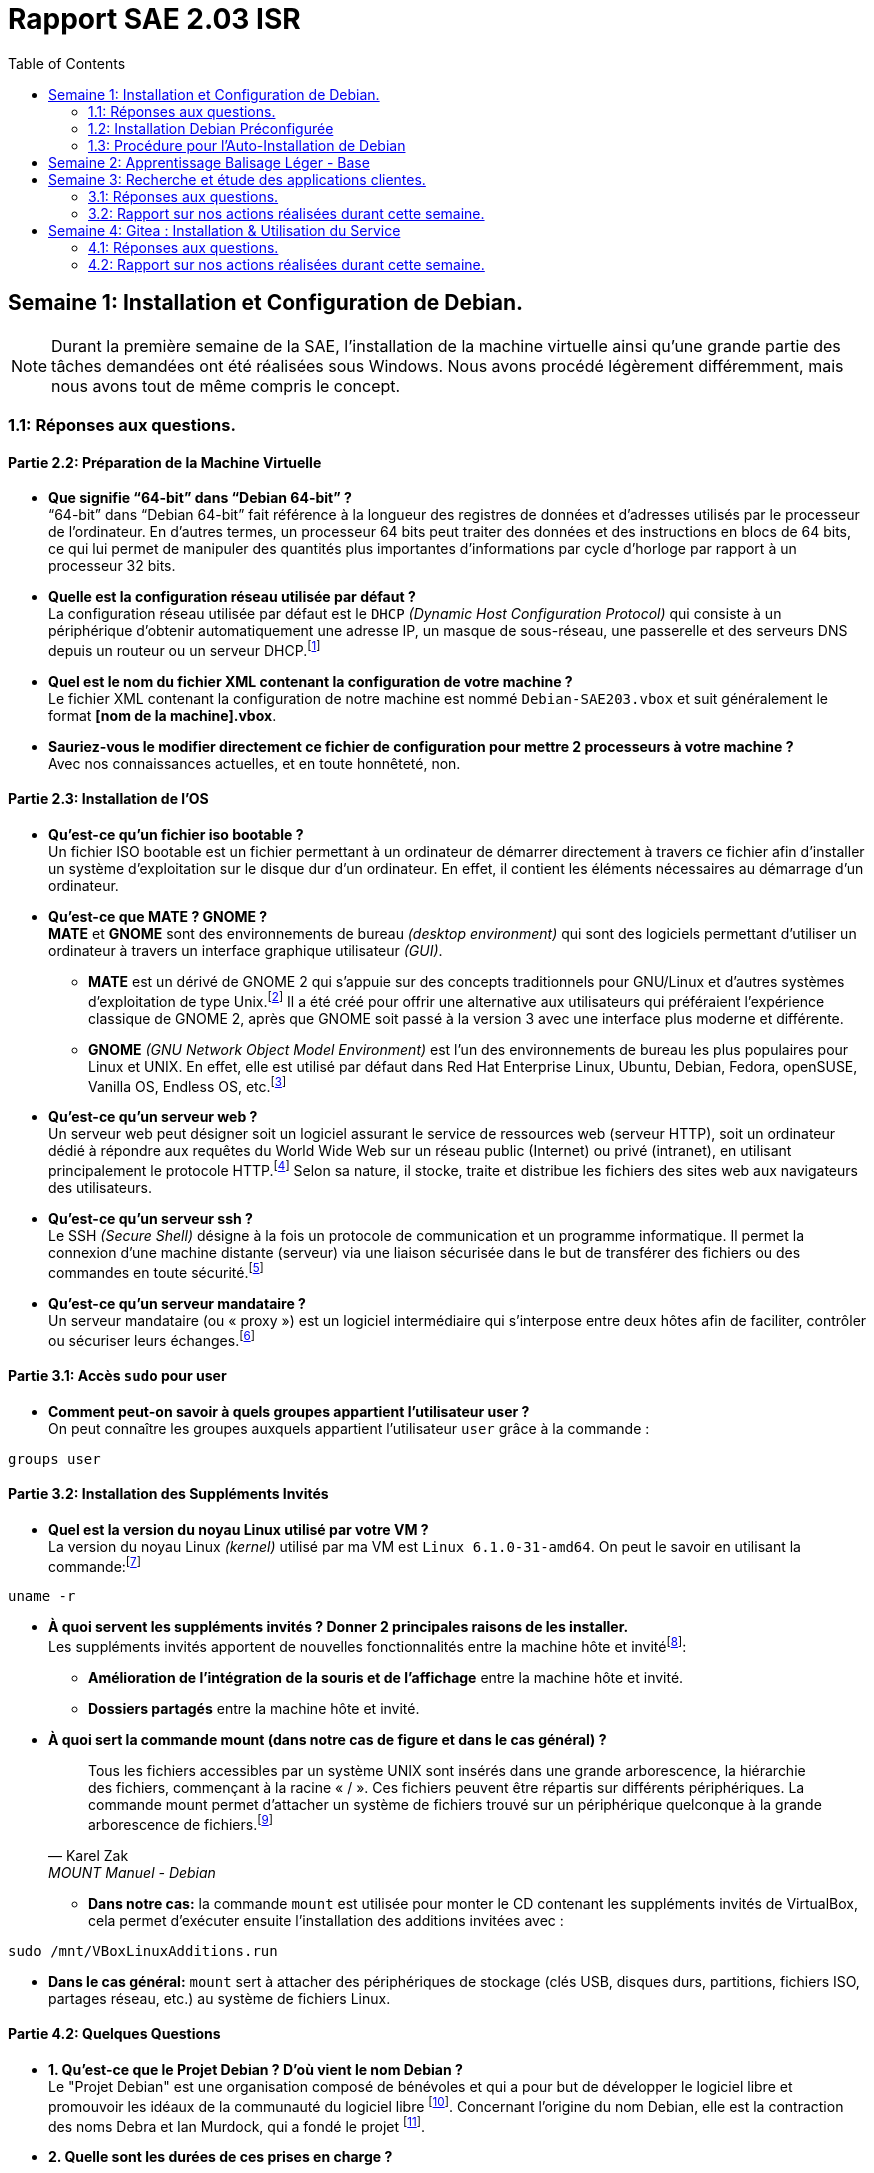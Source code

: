 = Rapport SAE 2.03 ISR
:toc: left
:icons: font

== Semaine 1: Installation et Configuration de Debian.
[NOTE]
====
Durant la première semaine de la SAE, l'installation de la machine virtuelle ainsi qu'une grande partie des tâches demandées ont été réalisées sous Windows. Nous avons procédé légèrement différemment, mais nous avons tout de même compris le concept.
====

=== 1.1: Réponses aux questions.
==== *Partie 2.2: Préparation de la Machine Virtuelle*
* *Que signifie “64-bit” dans “Debian 64-bit” ?* +
“64-bit” dans “Debian 64-bit” fait référence à la longueur des registres de données et d’adresses utilisés par le processeur de l'ordinateur. En d’autres termes, un processeur 64 bits peut traiter des données et des instructions en blocs de 64 bits, ce qui lui permet de manipuler des quantités plus importantes d’informations par cycle d’horloge par rapport à un processeur 32 bits.

* *Quelle est la configuration réseau utilisée par défaut ?* +
La configuration réseau utilisée par défaut est le `DHCP` _(Dynamic Host Configuration Protocol)_ qui consiste à un périphérique d'obtenir automatiquement une adresse IP, un masque de sous-réseau, une passerelle et des serveurs DNS depuis un routeur ou un serveur DHCP.footnote:[https://www.debian.org/doc/manuals/debian-reference/ch05.fr.html[Configuration du réseau - Debian]]

* *Quel est le nom du fichier XML contenant la configuration de votre machine ?* +
Le fichier XML contenant la configuration de notre machine est nommé `Debian-SAE203.vbox` et suit généralement le format *[nom de la machine].vbox*.

* *Sauriez-vous le modifier directement ce fichier de configuration pour mettre 2 processeurs à votre machine ?* +
Avec nos connaissances actuelles, et en toute honnêteté, non.

==== *Partie 2.3: Installation de l'OS*
* *Qu’est-ce qu’un fichier iso bootable ?* +
Un fichier ISO bootable est un fichier permettant à un ordinateur de démarrer directement à travers ce fichier afin d'installer un système d'exploitation sur le disque dur d'un ordinateur. En effet, il contient les éléments nécessaires au démarrage d’un ordinateur.

* *Qu’est-ce que MATE ? GNOME ?* +
*MATE* et *GNOME* sont des environnements de bureau _(desktop environment)_ qui sont des logiciels permettant d'utiliser un ordinateur à travers un interface graphique utilisateur _(GUI)_.
** *MATE* est un dérivé de GNOME 2 qui s'appuie sur des concepts traditionnels pour GNU/Linux et d'autres systèmes d'exploitation de type Unix.footnote:[https://mate-desktop.org/fr/[MATE Desktop]] Il a été créé pour offrir une alternative aux utilisateurs qui préféraient l'expérience classique de GNOME 2, après que GNOME soit passé à la version 3 avec une interface plus moderne et différente.
** *GNOME* _(GNU Network Object Model Environment)_ est l'un des environnements de bureau les plus populaires pour Linux et UNIX. En effet, elle est utilisé par défaut dans Red Hat Enterprise Linux, Ubuntu, Debian, Fedora, openSUSE, Vanilla OS, Endless OS, etc.footnote:[https://www.gnome.org/[GNOME]]

* *Qu’est-ce qu’un serveur web ?* +
Un serveur web peut désigner soit un logiciel assurant le service de ressources web (serveur HTTP), soit un ordinateur dédié à répondre aux requêtes du World Wide Web sur un réseau public (Internet) ou privé (intranet), en utilisant principalement le protocole HTTP.footnote:[https://fr.wikipedia.org/wiki/Serveur_web[Serveur Web - Wikipédia]] Selon sa nature, il stocke, traite et distribue les fichiers des sites web aux navigateurs des utilisateurs.

* *Qu’est-ce qu’un serveur ssh ?* +
Le SSH _(Secure Shell)_ désigne à la fois un protocole de communication et un programme informatique. Il permet la connexion d'une machine distante (serveur) via une liaison sécurisée dans le but de transférer des fichiers ou des commandes en toute sécurité.footnote:[https://blogs.oracle.com/oracle-france/post/definition-ssh[Définition SSH - Oracle]]

* *Qu’est-ce qu’un serveur mandataire ?* +
Un serveur mandataire (ou « proxy ») est un logiciel intermédiaire qui s’interpose entre deux hôtes afin de faciliter, contrôler ou sécuriser leurs échanges.footnote:[https://fr.wikipedia.org/wiki/Proxy[Proxy - Wikipédia]]

==== *Partie 3.1: Accès `sudo` pour user*
* *Comment peut-on savoir à quels groupes appartient l’utilisateur user ?* +
On peut connaître les groupes auxquels appartient l'utilisateur `user` grâce à la commande :

[source, bash]
----
groups user
----

==== *Partie 3.2: Installation des Suppléments Invités*
* *Quel est la version du noyau Linux utilisé par votre VM ?* +
La version du noyau Linux _(kernel)_ utilisé par ma VM est `Linux 6.1.0-31-amd64`. On peut le savoir en utilisant la commande:footnote:[https://manpages.debian.org/bookworm/manpages-fr/uname.1.fr.html[UNAME Manuel - Debian]]

[source, bash]
----
uname -r
----

* *À quoi servent les suppléments invités ? Donner 2 principales raisons de les installer.* +
Les suppléments invités apportent de nouvelles fonctionnalités entre la machine hôte et invitéfootnote:[https://www.virtualbox.org/manual/ch04.html#guestadd-intro[Guest Additions - VirtualBox]]:
** *Amélioration de l'intégration de la souris et de l'affichage* entre la machine hôte et invité.
** *Dossiers partagés* entre la machine hôte et invité.

* *À quoi sert la commande mount (dans notre cas de figure et dans le cas général) ?* +
[quote,Karel Zak,MOUNT Manuel - Debian]
Tous les fichiers accessibles par un système UNIX sont insérés dans une grande arborescence, la hiérarchie des fichiers, commençant à la racine « / ». Ces fichiers peuvent être répartis sur différents périphériques. La commande mount permet d'attacher un système de fichiers trouvé sur un périphérique quelconque à la grande arborescence de fichiers.footnote:[https://manpages.debian.org/bookworm/manpages-fr/mount.8.fr.html[MOUNT Manuel - Debian]]

** *Dans notre cas:* la commande `mount` est utilisée pour monter le CD contenant les suppléments invités de VirtualBox, cela permet d’exécuter ensuite l’installation des additions invitées avec :

[source, bash]
----
sudo /mnt/VBoxLinuxAdditions.run
----

** *Dans le cas général:* `mount` sert à attacher des périphériques de stockage (clés USB, disques durs, partitions, fichiers ISO, partages réseau, etc.) au système de fichiers Linux.

==== *Partie 4.2: Quelques Questions*
* *1. Qu’est-ce que le Projet Debian ? D’où vient le nom Debian ?* +
Le "Projet Debian" est une organisation composé de bénévoles et qui a pour but de développer le logiciel libre et promouvoir les idéaux de la communauté du logiciel libre footnote:[https://www.debian.org/releases/stable/amd64/ch01s01.fr.html[Qu'es-ce que Debian?]]. Concernant l'origine du nom Debian, elle est la contraction des noms Debra et Ian Murdock, qui a fondé le projet footnote:[https://www.debian.org/doc/manuals/debian-faq/basic-defs.fr.html#whatisdebian[Comment prononce-t-on Debian et quel est le sens de ce mot ?]].
// La maintenance
* *2. Quelle sont les durées de ces prises en charge ?* +
** La durée minimale est de 3 ans footnote:[https://wiki.debian.org/fr/DebianReleases[DebianReleases]].
** La durée du LTS est de au moins 5 ans footnote:[https://wiki.debian.org/fr/LTS[Debian Long Term Support]].
** La durée du eLTS est de 10 ans footnote:[https://wiki.debian.org/fr/LTS/Extended[Extended Long Term Support]].
* *3. Pendant combien de temps les mises à jour de sécurité seront-elles fournies ?* +
Les mises à jour de sécurité seront fournis pendant 3 ans après sa publication footnote:[https://www.debian.org/security/faq.fr.html#lifespan[Debian LifeSpan FAQ]].
// Nom générique, nom de code et version
* *4. Combien de version au minimum sont activement maintenues par Debian ? Donnez leur nom générique.* +
Debian a toujours, au minimum, 3 versions activement maintenues : "stable", "testing" et "unstable" footnote:[https://www.debian.org/releases/index.fr.html[Debian Version]].
* *5. D’où viennent les noms de code donné aux distributions ?* +
Les noms de code donné aux distributions proviennent des personnages de films "Toy Story" par Pixar footnote:[https://www.debian.org/doc/manuals/debian-faq/ftparchives.fr.html#sourceforcodenames[Source Code Name]]
* *6. Combien et lesquelles sont prises en charge par la version Bullseye ?* +
Le nombre d'architecture prise en charge par la version Bullseye est de 9: "amd64", "i386", "ppc64el", "s390x", "armel", "armhf", "arm64", "mipsel" et "mips64el" footnote:[https://wiki.debian.org/DebianBullseye#Architectures[Debian 11 Architectures]].

====
_La source des questions suivantes est la suivante: https://www.debian.org/doc/manuals/project-history/releases.fr.html[Debian Version]._
====

* 7. Première version avec un nom de code
** *Quelle a était le premier nom de code utilisé ?* +
Le premier nom de code utilisé est Buzz.
** *Quand a-t-il été annoncé ?* +
Elle a été annoncée le 17 juin 1996.
** *Quelle était le numéro de version de cette distribution ?* +
Le numéro de version de cette distribution est le 1.1.
* 8. Dernière nom de code attribué
** *Quel est le dernier nom de code annoncée à ce jour ?* +
Le dernier nom de code annoncé à ce jour est Trixie.
** *Quand a-t-il été annoncé ?* +
Elle a été annoncée en août 2024.
** *Quelle est la version de cette distribution ?* +
Le numéro de version de cette distribution est le 13.

<<<

=== 1.2: Installation Debian Préconfigurée

[NOTE]
====
Concernant le rapport de nos actions sur la *partie 2 à 4*, nous n’avons pas jugé pertinent de le détailler, car nous nous sommes simplement conformés aux exigences demandées.
====

==== *Partie 5.1: Récupérer et préparer les fichiers nécessaires : [red]#Rapport#*
L'automatisation de l'installation d'un système d'exploitation comme Debian simplifie et optimise le déploiement, tout en réduisant les risques d'erreurs humaines. De plus, cela permet de se détendre et de jouer à Minecraft pendant que l'installation se fait, sans avoir à intervenir.

Cette section présente les étapes et les choix techniques qui ont permis de mettre en place un processus d'installation automatisée pour Debian sur Windows. 

Pour des raisons qui me sont encore sombre, l'application VirtualBox de ma session dans les salles de TP refuse obstinément de s'ouvrir.

*Tristesse et désespoir.*

Après avoir créé la machine virtuelle sur VirtualBox dans un répertoire facilement accessible et où OneDrive ne viendrait pas me ralentir, c'est-à-dire dans le dossier *"Downloads"*, j'ai téléchargé l'archive `autoinstall_Debian.zip` depuis Moodle et l'ai décompressée dans le répertoire de ma machine virtuelle : `< .\Downloads\SAE-203\Debian-SAE203 >`.

Comme demandé, je suis allé dans WSL et j'ai utilisé la commande suivante :

[source, bash]
----
cd /mnt/c/Users/ridhi/Downloads/SAE-203/Debian-SAE203/autoinstall_iut_salles_TP && sed -i -E "s/(--iprt-iso-maker-file-marker-bourne-sh).*$/\1=$(cat /proc/sys/kernel/random/uuid)/" S203-Debian12.viso
----

Cela m'a permis de me déplacer dans le répertoire où se trouvait le fichier *S203-Debian12.viso* et de remplacer la chaîne "@@UUID@@" par un identifiant unique universel. 

J'ai ensuite vérifié que tout était OK en ouvrant le fichier et, effectivement, le "@@UUID@@" avait bien été remplacé par une série de lettres et de chiffres.

J'ai ensuite inséré le fichier *S203_Debian12.viso* dans le lecteur optique de ma machine virtuelle et lancé celle-ci. Et là, c'est le drame : *LES PROBLÈMES COMMENCENT !*

VirtualBox m'affiche une erreur comme quoi il ne trouve pas le fichier *debian[...].iso* :

.Erreur : Le fichier .iso à exécuter n'a pas été trouvé.[[Figure_1]]
image::./img/error-debian-iso.png[]

Heureusement, j'avais pris soin de vérifier le fichier *S203-Debian12.viso*, où j'avais remarqué le chemin indiqué dans la link:#Figure_1[Figure 1], mais auquel je n'avais pas prêté attention:

image::./img/probleme-1.png[]

J'ai donc téléchargé le fichier *debian[...].iso* depuis leur https://www.debian.org/[site officiel] et je l'ai placé dans le répertoire `< .\Downloads\SAE-203\Debian-SAE203\autoinstall_iut_salles_TP\ressources >`. 

J'ai ensuite modifié le fichier *S203-Debian12.viso* pour y insérer un chemin absolu vers ce fichier *debian[...].iso* en écrivant :
====
C:\Users\ridhi\Downloads\SAE-203\Debian-SAE203\autoinstall_iut_salles_TP\S203-Debian12.viso
====
Et ça n'a pas marché. 

Du coup, j'ai changé de stratégie, passé en mode Linux _(en écrivant "mon/chemin" au lieu de "mon\chemin")_ et utilisé un chemin relatif, comme le montre l'image ci-dessous.

image::./img/solution-1.png[]

J'ai redémarré la machine, mais une nouvelle erreur est apparue, différente de la précédente.

.Erreur : Le  VBoxGuestAdditions.iso à exécuter n'a pas été trouvé.[[Figure_2]]
image::./img/error-vbga.png[]

Je suis donc allé chercher sur Internet le fichier *VBoxGuestAdditions.iso*. Je l'ai trouvé sur le site suivant : https://archive.org/details/VirtualBoxGA-Collection[VirtualBox Guest Additions Collection : Oracle : Free Download, Borrow, and Streaming : Internet Archive]. 

image::./img/archive.org.png[]

J'y ai téléchargé la dernière version, modifié son nom et l'ai placé dans le répertoire où se trouvait le fichier *debian[...].iso*, c'est-à-dire dans `< .\Downloads\SAE-203\Debian-SAE203\autoinstall_iut_salles_TP\ressources >``. 

Ensuite, j'ai encore modifié le fichier *S203-Debian12.viso*:

.Fichier S203-Debian12.viso avant
image::./img/probleme-2.png[]

.Fichier S203-Debian12.viso après
image::./img/solution-2.png[]

Enfin, tout semblait fonctionner, et la machine a commencé son installation… jusqu'à ce qu'une nouvelle erreur apparaisse.

.Erreur: Proxy[[Figure_5]]
image::./img/erreur-proxy.png[]

Je me suis souvenu de ce que M. Carle avait mentionné dans son PDF, affiché sur mon autre écran, concernant le fichier *preseed.cfg* :

[quote, Mr. Carle, sae203-1.pdf]
"Pour un usage autre (chez vous ou avec une autre version de Debian), il faudra adapter ce fichier de pré-configuration (par exemple, commenter la ligne définissant le proxy)".

J'ai donc commenté la section concernant le proxy:

image::./img/proxy.png[]

[NOTE]
====
En recréant la VM pour prendre des captures d'écran pour ce rapport, j'ai remarqué que le Wi-Fi que j'utilisais jouait un rôle par rapport au proxy. 

En clair : quand je suis connecté à *eduroam*, tout fonctionne, mais dès que je suis sur le Wi-Fi de ma résidence, ça plante (ce n'est pas comme si c'était écrit en gros sur la link:#Figure_5[Figure 5], mais bon…).
====

Enfin, tout est devenu fonctionnel et l'installation s'est parfaitement déroulée.

<<< 

==== *Partie 5.1: Récupérer et préparer les fichiers nécessaires : [red]#Question#*
Cette section détaillera tous les ajouts et modifications que j’ai apportés au fichier `preseed-fr.cfg` afin de répondre aux exigences demandées.

* *Ajouter le droit d’utiliser sudo à l’utilisateur standard* +
En me basant sur le guide de préconfiguration Debian concernant la *https://www.debian.org/releases/stable/amd64/apbs04.fr.html#preseed-account[configuration des comptes]*, j’ai modifié le groupe *sudo* dans `d-i passwd/user-default-groups`:

[source, ini]
----
## Utilisateur standard (~ ligne 50)
[...]
d-i passwd/user-default-groups string audio cdrom video sudo
----

* *Installer l’environnement MATE.* +
En me basant sur le guide de préconfiguration Debian concernant le *https://www.debian.org/releases/stable/amd64/apbs04.fr.html#preseed-pkgsel[choix des paquets]*, j’ai modifié *mate-desktop* dans `tasksel tasksel/first`:

[source, ini]
----
## Installation meta-paquetages (~ ligne 82)
[...]
tasksel tasksel/first multiselect standard, ssh-server, mate-desktop
----

* *Ajouter les paquets suivants : sudo, git, sqlite3, curl, bash-completion, neofetch*
En me basant sur le guide de préconfiguration Debian concernant le *https://www.debian.org/releases/stable/amd64/apbs04.fr.html#preseed-pkgsel[choix des paquets]*, j’ai ajouté les lignes suivants:

[source, ini]
----
# Paquets supplémentaires (~ ligne 67)
d-i pkgsel/include string sudo git sqlite3 curl bash-completion neofetch
----

<<<

=== 1.3: Procédure pour l'Auto-Installation de Debian
Cette section vous guidera dans l'installation automatique de Debian sur Windows, ainsi que sur Linux et d'autres systèmes.

==== *Prérequis* 
====
. *VirtualBox:* Assurez-vous que VirtualBox est bien installé et fonctionnel avec son «extension pack» sur la machine hôte. Si ce n'est pas le cas, vous pouvez le télécharger et l'installer depuis le site officiel : https://www.virtualbox.org/[VirtualBox].
. *L'archive contenant les fichiers nécessaires à l’installation d’une Debian sur l’application VirtualBox link:./src/debian.zip[ici].*
. *Une image ISO de Debian https://www.debian.org/[disponible ici].*
. *Une image ISO VBoxGuestAdditions:* Cette image contient les VirtualBox Guest Additions, qui sont un ensemble de pilotes et d'outils destinés à améliorer les performances et l'intégration du système d'exploitation invité (OS dans une machine virtuelle) avec l'hôte (le système d'exploitation de la machine physique). Vous pouvez le télécharger en cliquant https://archive.org/details/VirtualBoxGA-Collection[ici].
. *Un éditeur de texte pour pouvoir modifier le fichier `preseed-fr.cfg` et `S203-Debian12.viso`.*
. *Assurez-vous d'avoir au moins 25 Go d'espace libre sur votre disque dur.*
. *Vous devez avoir au minimum 4 Go de RAM.*
====

==== *Création de la machine virtuel*
====
* Démarrez VirtualBox et créez une nouvelle machine virtuelle en cliquant sur "Nouvelle".
* Dans la section *Name and Operating System*:

[cols="2,2"]
|===
| *Label* | *Input* 
| Nom | Entrez le nom de la machine (un nom significatif ou symbolique). 
| Folder | Choisissez le répertoire où votre machine virtuelle sera enregistrée et stockée. 
| ISO Image | Rien.
| Edition | Rien.
| Type | Linux
| Subtype | Debian
| Version | Debian 64-bit ou Debian 12 Bookworm
|===

* Dans la section *Hardware*:
[cols="2,2"]
|===
| *Label* | *Input* 
| Mémoire vive | 2048MB
| Processors | 1
| Enable EFI | ☐
|===

* Dans la section *Hard Disk*:
[cols="2,2"]
|===
| *Label* | *Input* 
| Create a Virtual Hark Disk now | Cocher ⦿
| Hard Disk File Location and Size | Dans le même répertoire que celui mentionné précédemment _(Folder)_, 20 Go d'espace disque suffisent.
| Hard Disk File Type and Variant | Pas besoin.
|===

* Cliquez sur "Finish".
====

==== *Préparation des fichiers nécessaire pour l'installation*
====
* Récupérez l'archive contenant les fichiers nécessaires à l’installation de Debian link:./src/debian.zip[ici] et décompressez-la dans le répertoire où vous avez créé votre machine virtuelle précédemment.
* Téléchargez l'image https://www.debian.org/[ISO de Debian] ainsi que https://archive.org/details/VirtualBoxGA-Collection[VirtualBox Guest Additions].
* Une fois les fichiers .iso téléchargée, placez le fichier dans le répertoire *ressource* qui se trouve à l'intérieur de l'archive que vous avez décompressé précédemment.
* Ouvrez votre Terminal et entrez la commande suivant:

[source, bash]
----
cat /proc/sys/kernel/random/uuid
----

* Copiez le résultat de la commande, puis ouvrez le fichier `S203-Debian12.viso`, qui se trouve dans l’archive décompressée. Remplacez la chaîne `@@UUID@@` par le résultat de la commande en collant ce que vous avez copié.
* Toujours dans le fichier `S203-Debian12.viso`, remplacez la chaîne située à la troisième ligne `{votre fichier debian[...].iso}` par le nom du fichier Debian ISO que vous avez téléchargé. 
* Ensuite, à la fin du fichier, remplacez `{votre fichier VBGA.iso}` par le nom de votre fichier *VirtualBox Guest Additions*, qui se trouve dans le répertoire *ressources*. _(Assurez-vous d'ajouter l'extension `.iso` si elle n'apparaît pas lorsque vous collez le nom du fichier.)_
* Enfin, si nécessaire, et en vous basant sur le https://www.debian.org/releases/stable/amd64/apbs04.fr.html[contenu du fichier de préconfiguration pour Bookworm], vous pouvez modifier le fichier `preseed-fr.cfg`.

====

==== *Installation Automatique de la machine virtuelle*
====
Nous arrivons à la fin de la procédure pour l'auto-installation de Debian.  

. Retournez sur VirtualBox.  
. Sélectionnez la machine virtuelle que vous avez créée.  
. Cliquez sur *Configuration*.  
. Allez dans l'onglet *Stockage*.  
. Sélectionnez *Contrôleur: IDE*, puis cliquez sur l'icône de disque avec un "+".  
. Cliquez sur *Ajouter*, puis recherchez et sélectionnez `S203-Debian12.viso` dans votre répertoire.  
. Cliquez sur *Choose*, puis supprimez le disque vide en faisant un clic droit dessus et en sélectionnant *Supprimer*.  
. Cliquez sur *OK*, puis démarrez votre machine. L'installation automatique débutera.  
. Une fois l'installation terminée, voici les identifiants de votre machine :
[cols="2,2"]
|===
| *Nom Utilisateur* | *Mot de passe* 
| root | root
| user | user
|===

====

<<<

== Semaine 2: Apprentissage Balisage Léger - Base

<<<

== Semaine 3: Recherche et étude des applications clientes.
=== 3.1: Réponses aux questions.
==== *Partie 1.2: Les interfaces graphiques pour git*
* *Qu’est-ce que le logiciel gitk ? Comment se lance-t-il ?* +
`gitk` est un logiciel qui affiche l'historique des *commits* d'un dépôt Git. Il affiche les branches, les tags, et les modifications dans une vue arborescentefootnote:[https://git-scm.com/docs/gitk[Git - gitk Documentation]]. Il se lance en exécutant la commande suivante dans un terminal, depuis le répertoire d’un dépôt Git :

[source, bash]
----
gitk
----

* *Qu’est-ce que le logiciel git-gui ? Comment se lance-t-il ?* +
`git-gui` est une interface graphique permettant de préparer des commits, gérer les index, faire des push, pull et mergefootnote:[https://git-scm.com/docs/git-gui[Git - git-gui Documentation]]. Il se lance en exécutant la commande suivante dans un terminal, toujours dans le répertoire d’un dépôt Git :

[source, bash]
----
git gui
----

==== *Partie 1.3: Installons autre chose et comparons*
* *Pourquoi avez-vous choisi ce logiciel ?* +
https://git-cola.github.io/[*Git Cola*] est un bon choix, car il est léger, open source, propose une interface claire pour gérer les dépôts Git et me rend nostalgique du _Coca Cola_.

* *Comment l’avez vous installé ?* +
Je l’ai installé en suivant les instructions de la page de téléchargement de https://git-cola.github.io/downloads.html[Git Cola] puis en exécutant la commande suivante :

[source, bash]
----
sudo apt install git-cola
----

* *Comparer-le aux outils inclus avec git ainsi qu’avec ce qui serait fait en ligne de commande pure : fonctionnalités avantages, inconvénients…*
** *Gitk* :
*** Avantages : Simple, rapide, montre un bon historique visuel.
*** Inconvénients : Interface un peu vieillotte, manque de fonctionnalités avancées.

** *Git-Gui* :
*** Avantages : Bonne gestion des index, possibilité de commit visuellement.
*** Inconvénients : Interface minimaliste, pas très intuitive pour les débutants.

** *Git-Cola* :
*** Avantages : Interface moderne, nombreuses fonctionnalités, personnalisable.
*** Inconvénients : Peut être plus lourd ou complexe à prendre en main.

** *Ligne de commande Git* :
*** Avantages : Puissante, flexible, tout est accessible via des commandes.
*** Inconvénients : Courbe d’apprentissage plus élevée, nécessite de mémoriser des commandes.

=== 3.2: Rapport sur nos actions réalisées durant cette semaine.
==== *Configuration Globale de Git*
J’ai commencé par ouvrir ma machine virtuelle et utiliser le raccourci clavier *Ctrl+Alt+T* pour ouvrir le Terminal.

J’ai ensuite suivi les étapes demandées en définissant le nom d’utilisateur global pour Git :

[source, bash]
----
git config --global user.name "El-Khair Nourdine"
----

Puis, j’ai défini l’adresse e-mail globale associée aux commits :

[source, bash]
----
git config --global user.email "el-khair.nourdine.etu@univ-lille.fr"
----

Enfin, j’ai défini le nom de la branche par défaut lors de l’initialisation d’un nouveau dépôt :

[source, bash]
----
git config --global init.defaultBranch "master"
----

==== *Les Interfaces Graphiques pour Git: Initialisation*
J’ai commencé à mettre à jour la liste des paquets disponibles en exécutant la commande :

[source, bash]
----
sudo apt update && sudo apt upgrade
----

Ensuite, j’ai installé les paquets `gitk` et `git-gui` :

[source, bash]
----
sudo apt install gitk && sudo apt install git-gui
----

Avant de les utiliser, j’ai pris le temps de me renseigner sur leur fonctionnement en consultant les sites suivantes :

* https://codeur-pro.fr/git-gui-guide-complet/[Guide Git Gui]
* https://codeur-pro.fr/gerer-son-historique-visuellement-avec-gitk/[Guide Gitk]

Après avoir compris leur fonctionnement, j’ai transféré l’archive de ce rapport sur le bureau de ma machine virtuelle. J’ai ensuite créé un répertoire sur mon bureau pour y placer mon rapport et commencer à manipuler `gitk` et `git-gui` :

[source, bash]
----
mkdir ~/Bureau/git-test && cd ~/Bureau/git-test && mv ../rapport .
----

==== *Les Interfaces Graphiques pour Git: Git Gui*

J’ai voulu tester *gitk* en exécutant la commande `gitk &` dans le répertoire _git-test_, mais j’ai rencontré un link:#erreur.gitk[message d’erreur] indiquant que Git ne parvenait pas à interpréter correctement l’argument *HEAD*. 

.Message d'erreur gitk[[erreur.gitk]]
image::img/erreur-gitk.png[]

Ce problème venait du fait que je n’avais pas encore initialisé de dépôt Git. J’ai donc commencé par utiliser *git-gui*, en exécutant la commande `git gui &` pour initialiser un dépôt Git avant tester *gitk*.

À l’ouverture, l’interface de Git Gui se présente ainsi : 

image::img/git-gui.png[]

J’ai ensuite créé un nouveau dépôt, ce qui équivaut à la commande `git init`. 

Puis, j’ai cliqué sur *Naviguer* et étant donné que j’avais exécuté la commande `git gui &` dans le répertoire contenant mon rapport, je n’ai pas eu à faire beaucoup de manipulations. J’ai simplement cliqué sur OK : 

image::img/gg-navigation.png[]

Pour faire un premier essai, j’ai indexé le fichier _rapport.adoc_ en cliquant sur l’icône à gauche de son nom. Dans le champ *Message de commit initial*, j’ai saisi : "rapport initial".

J’ai ensuite cliqué sur *Signer*, puis sur *Committer*, ce qui équivaut à la commande : `git commit -m "rapport initial"`

image::img/index-rapport.png[]

J’ai ensuite modifié le fichier _rapport.adoc_ en exécutant la commande suivante dans le terminal :

[source, bash]
----
pluma rapport-intermediaire/rapport.adoc
----

J’ai supprimé une partie du contenu, puis enregistré le fichier.

En revenant dans Git Gui, j’ai cliqué sur *Recharger modifs* pour voir apparaître le _rapport.adoc_ qui n’était plus visible à cause du commit précédent. 

Ensuite, j’ai cliqué sur l’icône à gauche de son nom pour l’indexer, visualiser les modifications et les committer:

image::img/rapport-modif.png[]

J’ai ensuite remis _rapport.adoc_ à son état initial, puis cliqué sur *Recharger modifs* avant de cliquer sur *Indexer modifs* pour ajouter toutes les fichiers à l’index. Enfin, j’ai validé en commitant : 

image::img/index-all.png[]

Maintenant, je vais voir ce que donne *Gitk*.

==== *Les Interfaces Graphiques pour Git: Gitk*
J’ai exécuté la commande `gitk &` pour ouvrir Gitk en arrière-plan dans le répertoire de mon rapport.

image::img/gitk.png[]

Ensuite, j’ai pu visualiser l’ensemble des commits présents dans mon dépôt en lisant les messages des commits, l’auteur, ainsi que la date de création de chaque commit.

J’ai ensuite exploré l’historique en comparant les différences entre les commits, en observant l'ancienne version et la nouvelle version des fichiers. 

==== *Installons Autre Chose: Git Cola*


== Semaine 4: Gitea : Installation & Utilisation du Service
=== 4.1: Réponses aux questions.
==== *Partie 2.0: Installation de Gitea*
* *Qu’est-ce que Gitea ?* +
Gitea est une plateforme auto-hébergée de gestion de dépôts Git. Elle permet l'hébergement de code, la revue de modifications et la collaboration entre développeurs, un registre de paquets et des fonctionnalités CI/CD.footnote:[https://about.gitea.com/products/gitea/[Gitea Official Website]]
* *À quels logiciels bien connus dans ce domaine peut-on le comparer ?* +
Les logiciels bien connus dans ce domaine sont *GitHub* et *GitLab*.

==== *2.1.2. Mise à jour du binaire du service Gitea*
* *Quelle version du binaire avez-vous installé ? Donnez la version et la commande permettant d’obtenir cette information.* +

* *Comment faire pour mettre à jour le binaire de votre service sans devoir tout reconfigurer ? Essayez en mettant à jour vers la version 1.22-dev.* +

=== 4.2: Rapport sur nos actions réalisées durant cette semaine.

